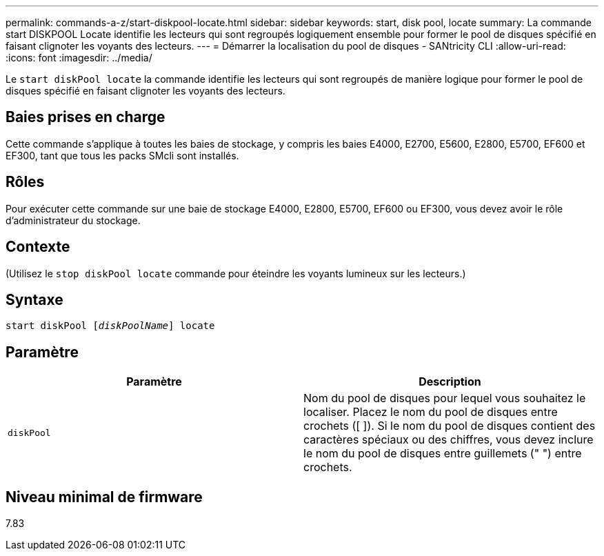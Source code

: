---
permalink: commands-a-z/start-diskpool-locate.html 
sidebar: sidebar 
keywords: start, disk pool, locate 
summary: La commande start DISKPOOL Locate identifie les lecteurs qui sont regroupés logiquement ensemble pour former le pool de disques spécifié en faisant clignoter les voyants des lecteurs. 
---
= Démarrer la localisation du pool de disques - SANtricity CLI
:allow-uri-read: 
:icons: font
:imagesdir: ../media/


[role="lead"]
Le `start diskPool locate` la commande identifie les lecteurs qui sont regroupés de manière logique pour former le pool de disques spécifié en faisant clignoter les voyants des lecteurs.



== Baies prises en charge

Cette commande s'applique à toutes les baies de stockage, y compris les baies E4000, E2700, E5600, E2800, E5700, EF600 et EF300, tant que tous les packs SMcli sont installés.



== Rôles

Pour exécuter cette commande sur une baie de stockage E4000, E2800, E5700, EF600 ou EF300, vous devez avoir le rôle d'administrateur du stockage.



== Contexte

(Utilisez le `stop diskPool locate` commande pour éteindre les voyants lumineux sur les lecteurs.)



== Syntaxe

[source, cli, subs="+macros"]
----
start diskPool pass:quotes[[_diskPoolName_]] locate
----


== Paramètre

[cols="2*"]
|===
| Paramètre | Description 


 a| 
`diskPool`
 a| 
Nom du pool de disques pour lequel vous souhaitez le localiser. Placez le nom du pool de disques entre crochets ([ ]). Si le nom du pool de disques contient des caractères spéciaux ou des chiffres, vous devez inclure le nom du pool de disques entre guillemets (" ") entre crochets.

|===


== Niveau minimal de firmware

7.83
